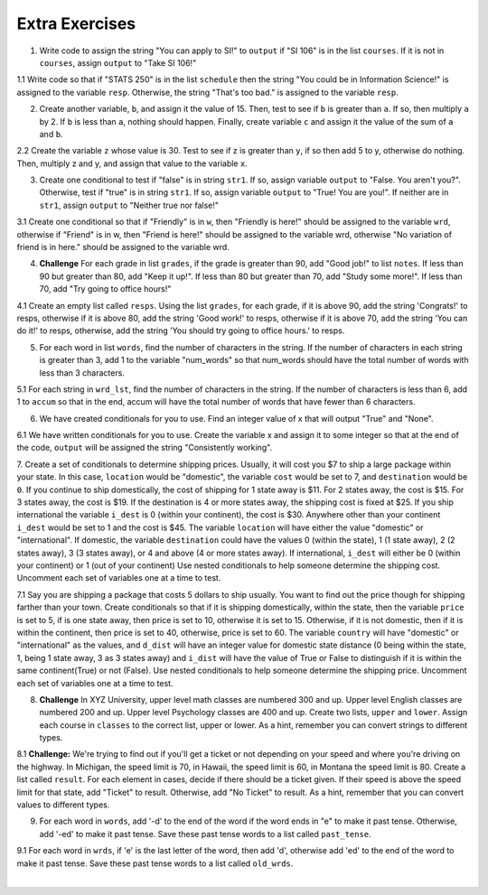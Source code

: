 ..  Copyright (C)  Brad Miller, David Ranum, Jeffrey Elkner, Peter Wentworth, Allen B. Downey, Chris
    Meyers, and Dario Mitchell.  Permission is granted to copy, distribute
    and/or modify this document under the terms of the GNU Free Documentation
    License, Version 1.3 or any later version published by the Free Software
    Foundation; with Invariant Sections being Forward, Prefaces, and
    Contributor List, no Front-Cover Texts, and no Back-Cover Texts.  A copy of
    the license is included in the section entitled "GNU Free Documentation
    License".

Extra Exercises
=====

1. Write code to assign the string "You can apply to SI!" to ``output`` if "SI 106" is in the list ``courses``. If it is not in ``courses``, assign ``output`` to "Take SI 106!"

.. activecode:: ee_ch11_01
   :tags:Selection/ConditionalExecutionBinarySelection.rst

   courses = ["ENGR 101", "SI 110", "ENG 125", "SI 106", "CHEM 130"]

   =====

   from unittest.gui import TestCaseGui

   class myTests(TestCaseGui):

      def testOne(self):
         self.assertEqual(output, "You can apply to SI!", "Testing that output is assigned to correct values")

   myTests().main()

1.1 Write code so that if "STATS 250" is in the list ``schedule`` then the string "You could be in Information Science!" is assigned to the variable ``resp``. Otherwise, the string "That's too bad." is assigned to the variable ``resp``.

.. activecode:: ee_ch11_011
   :tags: Selection/ConditionalExecutionBinarySelection.rst

   schedule = ["SI 106", "STATS 250", "SI 110", "ENGLISH 124/125"]

   =====

   from unittest.gui import TestCaseGui

   class myTests(TestCaseGui):

      def testOne(self):
         self.assertEqual(resp, "You could be in Information Science!", "Testing the value of resp.")

   myTests().main()

2. Create another variable, ``b``, and assign it the value of 15. Then, test to see if ``b`` is greater than ``a``. If so, then multiply ``a`` by 2. If ``b`` is less than ``a``, nothing should happen. Finally, create variable ``c`` and assign it the value of the sum of ``a`` and ``b``.

.. activecode:: ee_ch11_02
   :tags:Selection/OmittingtheelseClauseUnarySelection.rst

   a = 20
      
   =====

   from unittest.gui import TestCaseGui

   class myTests(TestCaseGui):

      def testTwoA(self):
         self.assertEqual(a, 20, "Testing that a is assigned to correct value.")

      def testTwoB(self):
         self.assertEqual(c, 35, "Testing that c is assigned to correct value.")

   myTests().main()

2.2 Create the variable ``z`` whose value is 30. Test to see if z is greater than ``y``,  if so then add 5 to y, otherwise do nothing. Then, multiply z and y, and assign that value to the variable ``x``.

.. activecode:: ee_ch11_022
   :tags: Selection/OmittingtheelseClauseUnarySelection.rst

   y = 22

   =====

   from unittest.gui import TestCaseGui

   class myTests(TestCaseGui):

      def testOne(self):
         self.assertEqual(x, 810, "Testing the value of x")
      def testTwo(self):
         self.assertEqual(z, 30, "Testing that z has correctly been defined.")

   myTests().main()

3. Create one conditional to test if "false" is in string ``str1``. If so, assign variable ``output`` to "False. You aren't you?". Otherwise, test if "true" is in string ``str1``. If so, assign variable ``output`` to "True! You are you!". If neither are in ``str1``, assign ``output`` to "Neither true nor false!"

.. activecode:: ee_ch11_03
   :tags:Selection/Chainedconditionals.rst

   str1 = "Today you are you! That is truer than true! There is no one alive who is you-er than you!"
      
   =====

   from unittest.gui import TestCaseGui

   class myTests(TestCaseGui):

      def testThree(self):
         self.assertEqual(output, "True! You are you!", "Testing that action is assigned to correct values.")

   myTests().main()

3.1 Create one conditional so that if "Friendly" is in ``w``, then "Friendly is here!" should be assigned to the variable ``wrd``, otherwise if "Friend" is in w, then "Friend is here!" should be assigned to the variable wrd, otherwise "No variation of friend is in here." should be assigned to the variable wrd.

.. activecode:: ee_ch11_031
   :tags: Selection/Chainedconditionals.rst

   w = "Friendship is a wonderful human experience!"

   =====

   from unittest.gui import TestCaseGui

   class myTests(TestCaseGui):

      def testOne(self):
         self.assertEqual(wrd, "Friend is here!", "Testing the value of wrd")

   myTests().main()


4. **Challenge** For each grade in list ``grades``, if the grade is greater than 90, add "Good job!" to list ``notes``. If less than 90 but greater than 80, add "Keep it up!". If less than 80 but greater than 70, add "Study some more!". If less than 70, add "Try going to office hours!"

.. activecode:: ee_ch11_04
   :tags:Selection/Chainedconditionals.rst
      
   grades = [95, 50, 85, 74, 67]

   =====

   from unittest.gui import TestCaseGui

   class myTests(TestCaseGui):

      def testFour(self):
         self.assertEqual(notes, ['Good job!', 'Try going to office hours!', 'Keep it up!', 'Study some more!', 'Try going to office hours!'], "Testing that notes is assigned to correct values.")

   myTests().main()

4.1 Create an empty list called ``resps``. Using the list ``grades``, for each grade, if it is above 90, add the string 'Congrats!' to resps, otherwise if it is above 80, add the string 'Good work!' to resps, otherwise if it is above 70, add the string 'You can do it!' to resps, otherwise, add the string 'You should try going to office hours.' to resps.

.. activecode:: ee_ch11_041
   :tags: Selection/Chainedconditionals.rst

   grades = [94.3, 87, 100, 78, 83, 63.5, 79, 86]

   =====

   from unittest.gui import TestCaseGui

   class myTests(TestCaseGui):

      def testOne(self):
         self.assertEqual(resps, ['Congrats!','Good work!','Congrats!','You can do it!',"Good work!",'You should try going to office hours.','You can do it!',"Good work!"], "Testing the value of resps")

   myTests().main()


5. For each word in list ``words``, find the number of characters in the string. If the number of characters in each string is greater than 3, add 1 to the variable "num_words" so that num_words should have the total number of words with less than 3 characters.

.. activecode:: ee_ch11_05
   :tags:Selection/ConditionalExecutionBinarySelection.rst
      
   words = ["water", "chair", "pen", "basket", "hi", "car"]

   =====

   from unittest.gui import TestCaseGui

   class myTests(TestCaseGui):

      def testFive(self):
         self.assertEqual(num_words, 3, "Testing that num_words is assigned to correct values.")

   myTests().main()

5.1 For each string in ``wrd_lst``, find the number of characters in the string. If the number of characters is less than 6, add 1 to ``accum`` so that in the end, accum will have the total number of words that have fewer than 6 characters.

.. activecode:: ee_ch11_051
   :tags: Selection/OmittingtheelseClauseUnarySelection.rst

   wrd_lst = ["Hello", "activecode", "Java", "C#", "Python", "HTML and CSS", "Javascript", "Swift", "php"]

   =====

   from unittest.gui import TestCaseGui

   class myTests(TestCaseGui):

      def testOne(self):
         self.assertEqual(accum, 5, "Testing the value of accum")

   myTests().main()

6. We have created conditionals for you to use. Find an integer value of x that will output "True" and "None".

.. activecode:: ee_ch11_06
  :tags:Selection/Chainedconditionals.rst

   x = 
   output = []

   if x > 63:
      output.append("True")
   elif x > 55:
      output.append("False")
   else: 
      output.append("Neither")

   if x > 67:
      output.append("True")
   else:
      output.append("None")

   =====

   from unittest.gui import TestCaseGui

   class myTests(TestCaseGui):

      def testSixA(self):
         self.assertEqual(output, ["True", "None"], "Testing that output is correct.")

      def testSixB(self):
         self.assertEqual(x in [64, 65, 66, 67], True, "Testing that value of x is correct.")

   myTests().main()

.. works for 64-67

6.1 We have written conditionals for you to use. Create the variable x and assign it to some integer so that at the end of the code, ``output`` will be assigned the string "Consistently working".

.. activecode:: ee_ch11_061
   :tags: Selection/Chainedconditionals.rst


   if x >= 10:
       output = "working"
   else:
       output = "Still working"
   if x > 12:
       output = "Always working"
   elif x < 7:
       output = "Forever working"
   else:
       output = "Consistently working"

   =====

   from unittest.gui import TestCaseGui

   class myTests(TestCaseGui):

      def testOne(self):
         self.assertEqual(output, "Consistently working", "Testing the value of output")
      def testTwo(self):
         self.assertEqual(x in [7,8,9,10,11,12], True, "Testing that x was assigned a correct number" )

   myTests().main()

7. Create a set of conditionals to determine shipping prices. Usually, it will cost you $7 to ship a large package within your state. In this case, ``location`` would be "domestic", the variable ``cost`` would be set to 7, and ``destination`` would be ``0``. If you continue to ship domestically, the cost of shipping for 1 state away is $11. For 2 states away, the cost is $15. For 3 states away, the cost is $19. If the destination is 4 or more states away, the shipping cost is fixed at $25. If you ship international the variable ``i_dest`` is 0 (within your continent), the cost is $30. Anywhere other than your continent ``i_dest`` would be set to 1 and the cost is $45. 
The variable ``location`` will have either the value "domestic" or "international". If domestic, the variable ``destination`` could have the values 0 (within the state), 1 (1 state away), 2 (2 states away), 3 (3 states away), or 4 and above (4 or more states away). If international, ``i_dest`` will either be 0 (within your continent) or 1 (out of your continent)
Use nested conditionals to help someone determine the shipping cost. Uncomment each set of variables one at a time to test.

.. activecode:: ee_ch11_07
   :tags: Selection/Nestedconditionals.rst

   #Uncomment next two lines to test domestic and 2 states away.
   #location = "domestic"
   #destination = 2

   #Uncomment next two lines to test international and not on your continent.
   #location = "international"
   #i_dest = 1

   #Uncomment next two lines to test domestic and 6 states away.
   #location = "domestic"
   #destination = 6
   =====

   from unittest.gui import TestCaseGui

   class myTests(TestCaseGui):

      def testSeven(self):
         if location == "domestic" and destination == 2:
          self.assertEqual(cost, 15, "Testing that cost is assigned to correct value.")

         elif location == "international" and i_dest == 1:
          self.assertEqual(cost, 45, "Testing that cost is assigned to correct value.")

         elif location == "domestic" and destination == 6:
          self.assertEqual(cost, 25, "Testing that cost is assigned to correct value.")

         else:
          print "Test not able to run. Check for specific values."

   myTests().main()


7.1 Say you are shipping a package that costs 5 dollars to ship usually. You want to find out the price though for shipping farther than your town. Create conditionals so that if it is shipping domestically, within the state, then the variable ``price`` is set to 5, if is one state away, then price is set to 10, otherwise it is set to 15. Otherwise, if it is not domestic, then if it is within the continent, then price is set to 40, otherwise, price is set to 60. The variable ``country`` will have "domestic" or "international" as the values, and ``d_dist`` will have an integer value for domestic state distance (0 being within the state, 1, being 1 state away, 3 as 3 states away) and ``i_dist`` will have the value of True or False to distinguish if it is within the same continent(True) or not (False). Use nested conditionals to help someone determine the shipping price. Uncomment each set of variables one at a time to test.

.. activecode:: ee_ch11_071
   :tags: Selection/Nestedconditionals.rst

   #Uncomment the next 3 lines to test domestic, in-state
   #country = "domestic"
   #d_dist = 0

   #Uncomment the next 3 lines to test domestic, one state away
   #country = "domestic"
   #d_dist = 1

   #Uncomment the next 3 lines to test domestic, multiple states away
   #country = "domestic"
   #d_dist = 3

   #Uncomment the next 3 lines to test international, within continent
   #country = "international"
   #i_dist = True

   #Uncomment the next 3 lines to test international, not in continent
   #country = "international"
   #i_dist = False


   =====

   from unittest.gui import TestCaseGui

   class myTests(TestCaseGui):

      def testOne(self):
         if country == "domestic" and d_dist == 0:
            self.assertEqual(price, 5, "Testing the value of price with domestic, in-state")
         elif country == "domestic" and d_dist == 1:
            self.assertEqual(price, 10, "Testing the value of price with domestic, one state away")
         elif country == "domestic" and d_dist >= 2:
            self.assertEqual(price, 15, "Testing the value of price with domestic, multiple states away")
         elif country == "international" and i_dist == True:
            self.assertEqual(price, 40, "Testing the value of price with international, within continent")
         elif country == "international" and i_dist == False:
            self.assertEqual(price, 60, "Testing the value of price with international, not in continent")
         else:
            print "Test not able to run, looking for specific values, check spelling and value types."


   myTests().main()


8. **Challenge** In XYZ University, upper level math classes are numbered 300 and up. Upper level English classes are numbered 200 and up. Upper level Psychology classes are 400 and up. Create two lists, ``upper`` and ``lower``. Assign each course in ``classes`` to the correct list, upper or lower. As a hint, remember you can convert strings to different types.

.. activecode:: ee_ch11_08
   :tags: Selection/Nestedconditionals.rst
      
   classes = ["MATH 150", "PSYCH 111", "PSYCH 313", "PSYCH 412", "MATH 300", "MATH 404", "MATH 206", "ENG 100", "ENG 103", "ENG 201", "PSYCH 508", "ENG 220", "ENG 125", "ENG 124"]

   =====

   from unittest.gui import TestCaseGui

   class myTests(TestCaseGui):

      def testEightA(self):
         self.assertEqual(upper, ['PSYCH 412', 'MATH 300', 'MATH 404', 'ENG 201', 'PSYCH 508', 'ENG 220'], "Testing that u_math is assigned to correct values.")
      def testEightB(self):
         self.assertEqual(lower, ['MATH 150', 'PSYCH 111', 'PSYCH 313', 'MATH 206', 'ENG 100', 'ENG 103', 'ENG 125', 'ENG 124'], "Testing that l_math is assigned to correct values.")
      

   myTests().main()

8.1 **Challenge:** We're trying to find out if you'll get a ticket or not depending on your speed and where you're driving on the highway. In Michigan, the speed limit is 70, in Hawaii, the speed limit is 60, in Montana the speed limit is 80. Create a list called ``result``. For each element in cases, decide if there should be a ticket given. If their speed is above the speed limit for that state, add "Ticket" to result. Otherwise, add "No Ticket" to result. As a hint, remember that you can convert values to different types.

.. activecode:: ee_ch11_081
   :tags: Selection/Nestedconditionals.rst

   cases = ["Michigan 70", "Michigan 75", "Hawaii 65", "Montana 80", "Michigan 90", "Hawaii 50", "Montana 65"]


   =====

   from unittest.gui import TestCaseGui

   class myTests(TestCaseGui):

      def testOne(self):
         self.assertEqual(result, ['No Ticket', 'Ticket', 'Ticket', 'No Ticket', 'Ticket', 'No Ticket', 'No Ticket'], "Testing the contents of result")

   myTests().main()

9. For each word in ``words``, add '-d' to the end of the word if the word ends in "e" to make it past tense. Otherwise, add '-ed' to make it past tense. Save these past tense words to a list called ``past_tense``.

.. activecode:: ee_ch11_09

   words = ["adopt", "bake", "beam", "confide", "grill", "plant", "time", "wave", "wish"]
      
   =====

   from unittest.gui import TestCaseGui

   class myTests(TestCaseGui):

      def testNine(self):
         self.assertEqual(past_tense, ['adopted', 'baked', 'beamed', 'confided', 'grilled', 'planted', 'timed', 'waved', 'wished'], "Testing that past_tense is assigned to correct values.")

   myTests().main()

9.1 For each word in ``wrds``, if 'e' is the last letter of the word, then add 'd', otherwise add 'ed' to the end of the word to make it past tense. Save these past tense words to a list called ``old_wrds``.

.. activecode:: ee_ch11_091
   :tags: Selection/ConditionalExecutionBinarySelection.rst

   wrds = ["end", "work", "confess", "decide", "like", "play", "start", "walk", "hate", "love",  "look", "open", "close", "rain", "notice", "learn", "clean", "taste"]

   =====

   from unittest.gui import TestCaseGui

   class myTests(TestCaseGui):

      def testOne(self):
         self.assertEqual(old_wrds, ["ended", 'worked', "confessed", "decided", "liked", "played", "started", "walked", "hated", "loved", "looked", "opened", "closed", "rained", "noticed", "learned", "cleaned", "tasted"], "Testing that old_wrds has been created correctly." )

   myTests().main()














​


